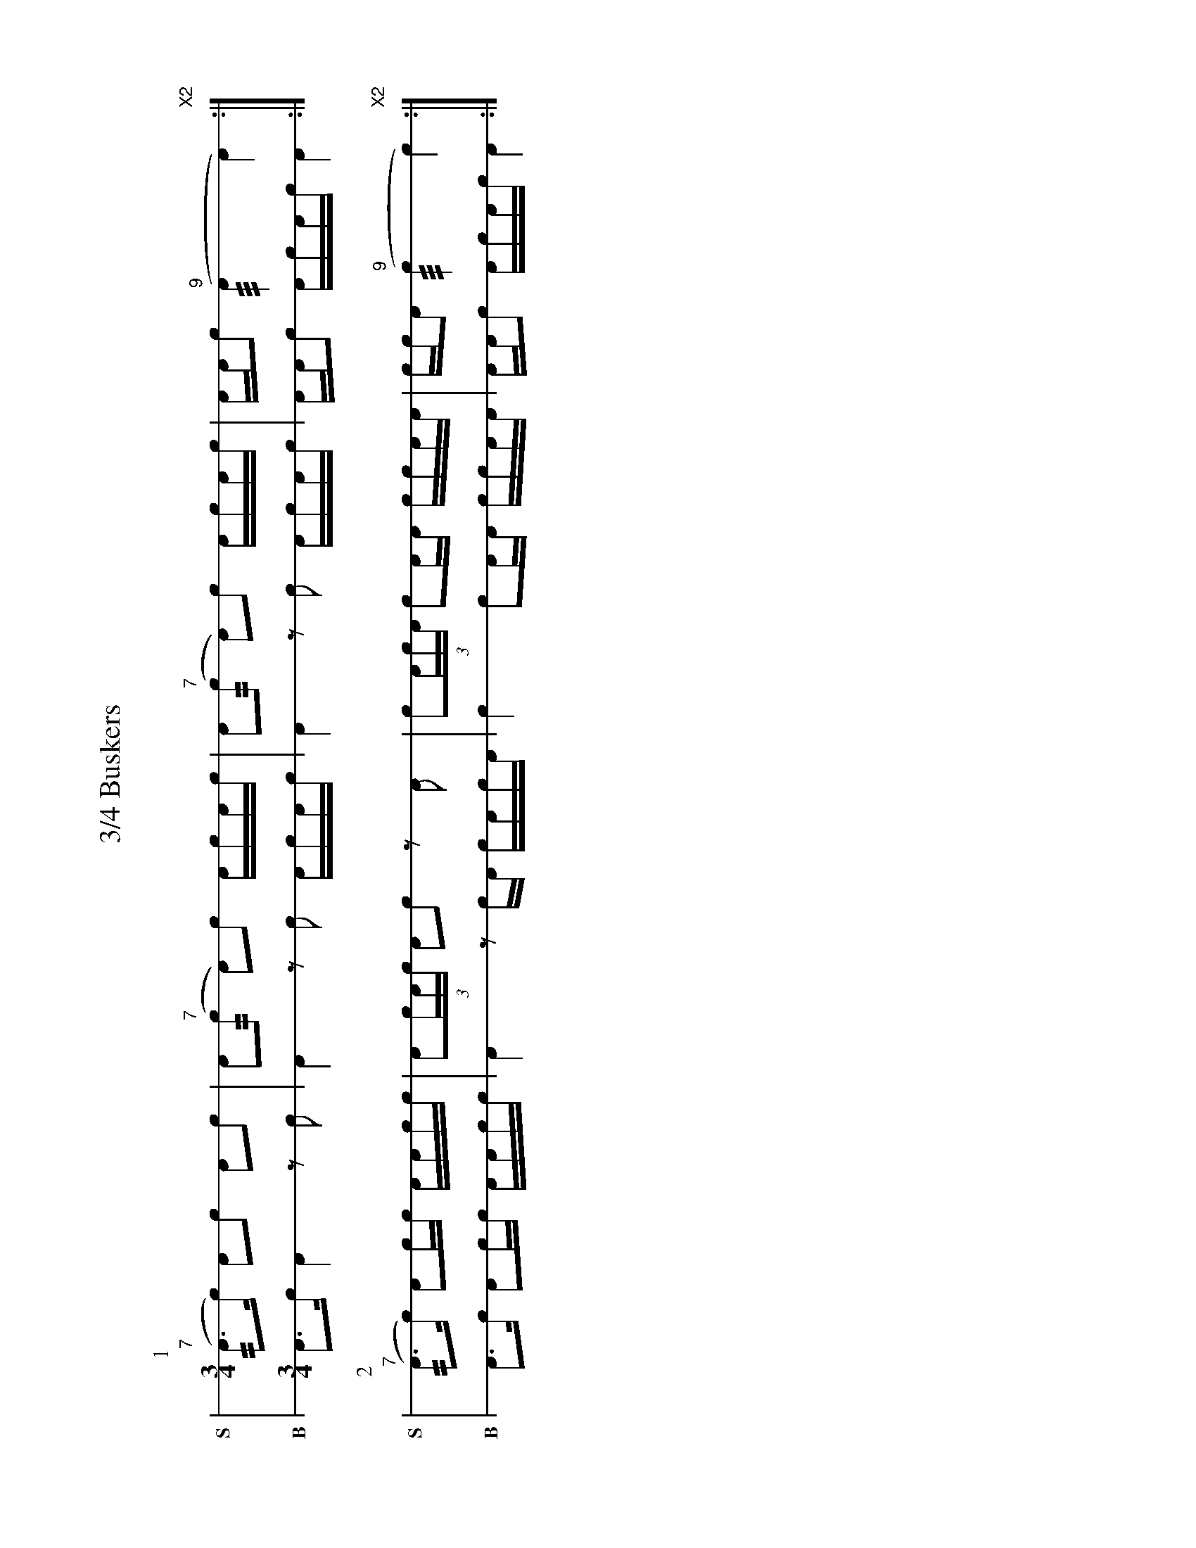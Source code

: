 %%landscape 1
X: 1
T: 3/4 Buskers
M: 3/4
L: 1/16
K: none stafflines=1
V: S stem=down gstem=down dyn=up clef=none snm="S"
V: B stem=down gstem=down dyn=up clef=none snm="B"
U: R = ///
U: r = //
U: V = +tallaccent+
P:1
V:S
  ("^7"rA3Vc) VA2!flam!c2 !flam!A2!flam!Vc2 \
  | !flam!A2("^7"rc2 A2)!flam!Vc2 !flam!AVcAc \
  | !flam!A2("^7"rc2 A2)!flam!Vc2 !flam!AVcAc \
  | !flam!AA!flam!Vc2 ("^9"RA4 VA4) "X2":|] !
V:B
  A3Vc VA4 z2Vc2 \
  | A4 z2Vc2 AVcAc \
  | A4  z2Vc2 AVcAc \
  | AAVc2 AcAc VA4 :|] !
%%vspace 20
P:2
V:S
  ("^7"rA3Vc) VA2!flam!cc !flam!AA!flam!cc \
  | !flam!VA2(3:2cAc VA2!flam!c2 z2!flam!A2  \
  | !flam!Vc2(3:2AcA Vc2!flam!AA !flam!cc!flam!AA \
  | !flam!cc!flam!VA2 ("^9"Rc4 Vc4) "X2":|] !
V:B
  A3Vc VA2cc AAcc \
  | VA4 z2cVA cAcVA \
  | Vc4 Vc2AA ccAA \
  | AAVc2 AcAc VA4 :|] !
